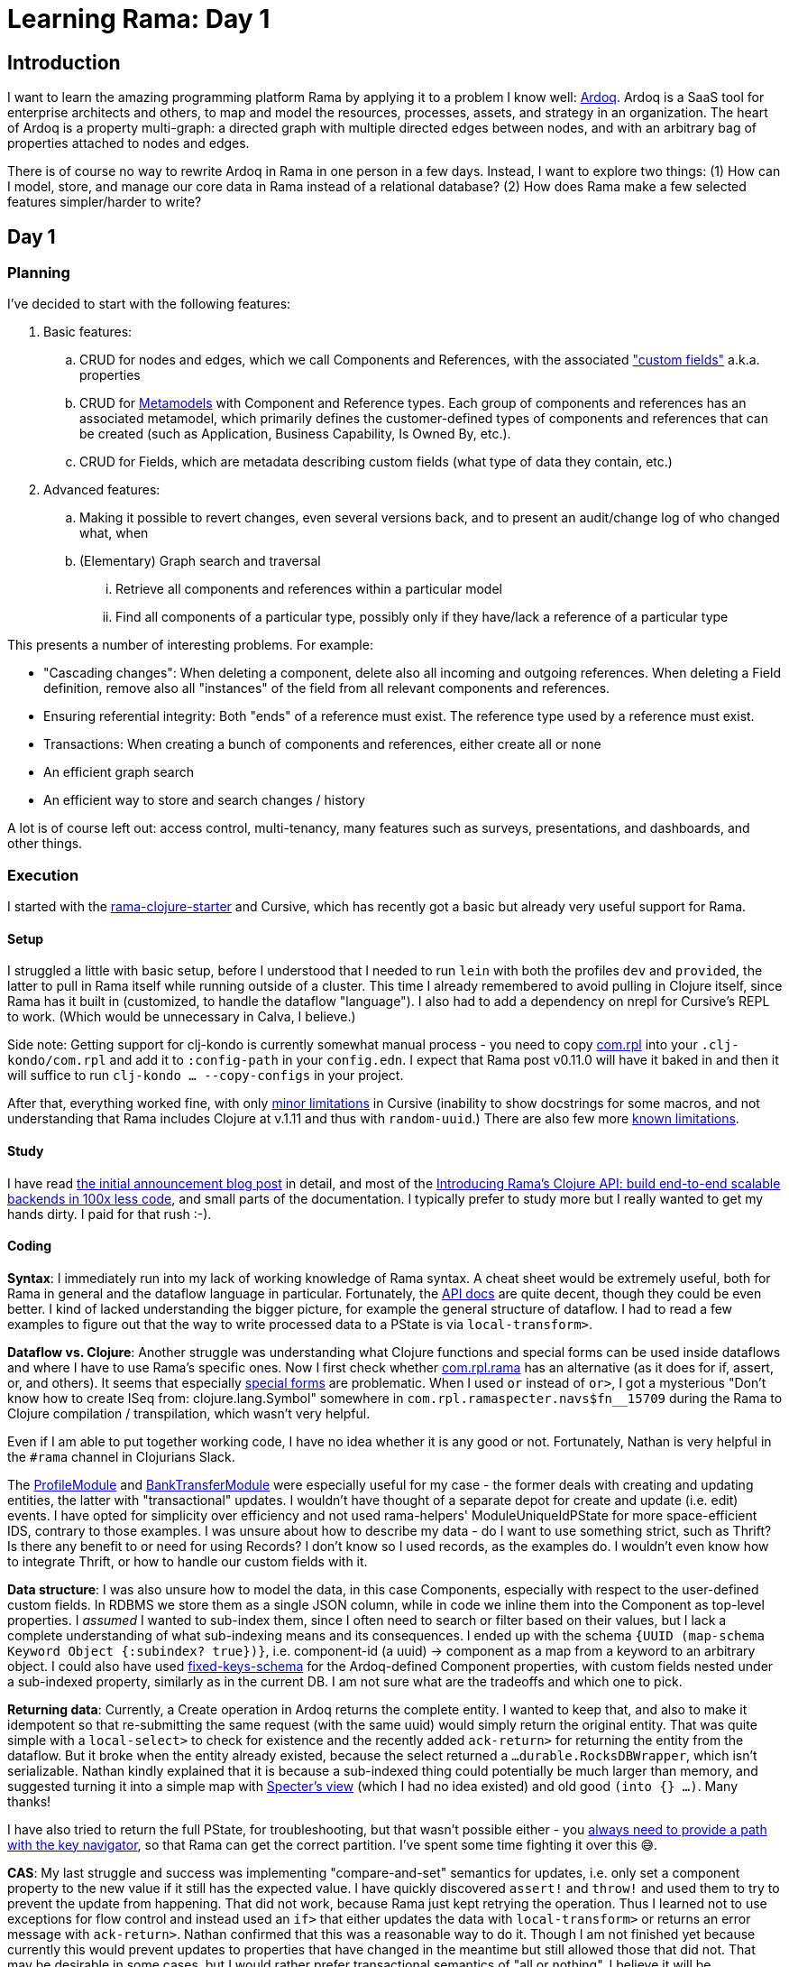 = Learning Rama: Day 1

== Introduction

I want to learn the amazing programming platform Rama by applying it to a problem I know well: https://www.ardoq.com/[Ardoq]. Ardoq is a SaaS tool for enterprise architects and others, to map and model the resources, processes, assets, and strategy in an organization. The heart of Ardoq is a property multi-graph: a directed graph with multiple directed edges between nodes, and with an arbitrary bag of properties attached to nodes and edges.

There is of course no way to rewrite Ardoq in Rama in one person in a few days. Instead, I want to explore two things: (1) How can I model, store, and manage our core data in Rama instead of a relational database? (2) How does Rama make a few selected features simpler/harder to write?

== Day 1

=== Planning

I've decided to start with the following features:

. Basic features:
 .. CRUD for nodes and edges, which we call Components and References, with the associated https://help.ardoq.com/en/articles/44158-what-is-a-field["custom fields"] a.k.a. properties
 .. CRUD for https://help.ardoq.com/en/articles/44159-what-are-metamodels[Metamodels] with Component and Reference types. Each group of components and references has an associated metamodel, which primarily defines the customer-defined types of components and references that can be created (such as Application, Business Capability, Is Owned By, etc.).
 .. CRUD for Fields, which are metadata describing custom fields (what type of data they contain, etc.)
. Advanced features:
.. Making it possible to revert changes, even several versions back, and to present an audit/change log of who changed what, when 
 .. (Elementary) Graph search and traversal
 ... Retrieve all components and references within a particular model
 ... Find all components of a particular type, possibly only if they have/lack a reference of a particular type

This presents a number of interesting problems. For example:

* "Cascading changes": When deleting a component, delete also all incoming and outgoing references. When deleting a Field definition, remove also all "instances" of the field from all relevant components and references.
* Ensuring referential integrity: Both "ends" of a reference must exist. The reference type used by a reference must exist.
* Transactions: When creating a bunch of components and references, either create all or none
* An efficient graph search
* An efficient way to store and search changes / history

A lot is of course left out: access control, multi-tenancy, many features such as surveys, presentations, and dashboards, and other things.

=== Execution

I started with the https://github.com/redplanetlabs/rama-clojure-starter[rama-clojure-starter] and Cursive, which has recently got a basic but already very useful support for Rama.

==== Setup

I struggled a little with basic setup, before I understood that I needed to run `lein` with both the profiles `dev` and `provided`, the latter to pull in Rama itself while running outside of a cluster. This time I already remembered to avoid pulling in Clojure itself, since Rama has it built in (customized, to handle the dataflow "language"). I also had to add a dependency on nrepl for Cursive's REPL to work. (Which would be unnecessary in Calva, I believe.) 

Side note: Getting support for clj-kondo is currently somewhat manual process - you need to copy https://github.com/redplanetlabs/rama-clj-kondo/tree/master/clj-kondo.exports/com.rpl/rama[com.rpl] into your `.clj-kondo/com.rpl` and add it to `:config-path` in your `config.edn`. I expect that Rama post v0.11.0 will have it baked in and then it will suffice to run `clj-kondo ... --copy-configs` in your project.

After that, everything worked fine, with only https://github.com/cursive-ide/cursive/issues/2855#issuecomment-1855635606[minor limitations] in Cursive (inability to show docstrings for some macros, and not understanding that Rama includes Clojure at v.1.11 and thus with `random-uuid`.) There are also few more https://github.com/cursive-ide/cursive/issues/2855#issuecomment-1827354295[known limitations].

==== Study

I have read https://blog.redplanetlabs.com/2023/08/15/how-we-reduced-the-cost-of-building-twitter-at-twitter-scale-by-100x/[the initial announcement blog post] in detail, and most of the https://blog.redplanetlabs.com/2023/10/11/introducing-ramas-clojure-api/[Introducing Rama’s Clojure API: build end-to-end scalable backends in 100x less code], and small parts of the documentation. I typically prefer to study more but I really wanted to get my hands dirty. I paid for that rush :-).

==== Coding

**Syntax**: I immediately run into my lack of working knowledge of Rama syntax. A cheat sheet would be extremely useful, both for Rama in general and the dataflow language in particular. Fortunately, the https://redplanetlabs.com/clojuredoc/com.rpl.rama.html[API docs] are quite decent, though they could be even better. I kind of lacked understanding the bigger picture, for example the general structure of dataflow. I had to read a few examples to figure out that the way to write processed data to a PState is via `local-transform>`.

**Dataflow vs. Clojure**: Another struggle was understanding what Clojure functions and special forms can be used inside dataflows and where I have to use Rama's specific ones. Now I first check whether https://redplanetlabs.com/clojuredoc/com.rpl.rama.html[com.rpl.rama] has an alternative (as it does for if, assert, or, and others). It seems that especially https://clojure.org/reference/special_forms[special forms] are problematic. When I used `or` instead of `or>`, I got a mysterious "Don’t know how to create ISeq from: clojure.lang.Symbol" somewhere in `com.rpl.ramaspecter.navs$fn__15709` during the Rama to Clojure compilation / transpilation, which wasn't very helpful.

Even if I am able to put together working code, I have no idea whether it is any good or not. Fortunately, Nathan is very helpful in the `#rama` channel in Clojurians Slack.

The https://github.com/redplanetlabs/rama-demo-gallery/blob/master/src/main/clj/rama/gallery/profile_module.clj[ProfileModule] and https://github.com/redplanetlabs/rama-demo-gallery/blob/master/src/main/clj/rama/gallery/bank_transfer_module.clj[BankTransferModule] were especially useful for my case - the former deals with creating and updating entities, the latter with "transactional" updates. I wouldn't have thought of a separate depot for create and update (i.e. edit) events. I have opted for simplicity over efficiency and not used rama-helpers' ModuleUniqueIdPState for more space-efficient IDS, contrary to those examples. I was unsure about how to describe my data - do I want to use something strict, such as Thrift? Is there any benefit to or need for using Records? I don't know so I used records, as the examples do. I wouldn't even know how to integrate Thrift, or how to handle our custom fields with it.

**Data structure**: I was also unsure how to model the data, in this case Components, especially with respect to the user-defined custom fields. In RDBMS we store them as a single JSON column, while in code we inline them into the Component as top-level properties. I _assumed_ I wanted to sub-index them, since I often need to search or filter based on their values, but I lack a complete understanding of what sub-indexing means and its consequences. I ended up with the schema `{UUID (map-schema Keyword Object {:subindex? true})}`, i.e. component-id (a uuid) -> component as a map from a keyword to an arbitrary object. I could also have used https://redplanetlabs.com/clojuredoc/com.rpl.rama.html#var-fixed-keys-schema[fixed-keys-schema] for the Ardoq-defined Component properties, with custom fields nested under a sub-indexed property, similarly as in the current DB. I am not sure what are the tradeoffs and which one to pick.

**Returning data**: Currently, a Create operation in Ardoq returns the complete entity. I wanted to keep that, and also to make it idempotent so that re-submitting the same request (with the same uuid) would simply return the original entity. That was quite simple with a `local-select>` to check for existence and the recently added `ack-return>` for returning the entity from the dataflow. But it broke when the entity already existed, because the select returned a `...durable.RocksDBWrapper`, which isn't serializable. Nathan kindly explained that it is because a sub-indexed thing could potentially be much larger than memory, and suggested turning it into a simple map with https://github.com/redplanetlabs/specter/wiki/List-of-Navigators#view[Specter's view] (which I had no idea existed) and old good `(into {} ...)`. Many thanks! 

I have also tried to return the full PState, for troubleshooting, but that wasn't possible either - you https://redplanetlabs.com/docs/~/pstates.html#_how_client_queries_are_routed&gsc.tab=0[always need to provide a path with the key navigator], so that Rama can get the correct partition. I've spent some time fighting it over this 😅.

**CAS**: My last struggle and success was implementing "compare-and-set" semantics for updates, i.e. only set a component property to the new value if it still has the expected value. I have quickly discovered `assert!` and `throw!` and used them to try to prevent the update from happening. That did not work, because Rama just kept retrying the operation. Thus I learned not to use exceptions for flow control and instead used an `if>` that either updates the data with `local-transform>` or returns an error message with `ack-return>`. Nathan confirmed that this was a reasonable way to do it. Though I am not finished yet because currently this would prevent updates to properties that have changed in the meantime but still allowed those that did not. That may be desirable in some cases, but I would rather prefer transactional semantics of "all or nothing". I believe it will be straightforward to change to that.

=== Next steps

I want to reimplement CAS as suggested above, and add support for delete for retrieving the data. Next, I will also add references, and will start looking into data integrity and transactions. Adding support for richer data access patterns will force me to create more PStates to support them.

=== Lesson learned

* The learning curve is somewhat steep, with all the new syntax and concepts. Even if I think I have an idea of how something works and fits together, it doesn't mean I can use it [well]. This is as expected.
* Even if you understand the syntax and concepts, knowing how to combine them to build applications is a whole new level of challenge. (Similarly as it was with Clojure itself for me.)
* https://github.com/redplanetlabs/rama-demo-gallery/tree/master[rama-demo-gallery] is an awesome learning source. Go and read through all of it before starting coding.
* Errors are sometimes not very helpful, thrown with a deep stack during compilation. Fortunately, this is an area of active work by the team.
* Aside of Rama and the dataflow language, you also need to learn Specter for navigating, searching, updating, and transforming data, which isn't too hard but neither is it trivial.

=== The code

See `src/ardoq_rama_poc/module/core.clj` at the `day1` tag.

